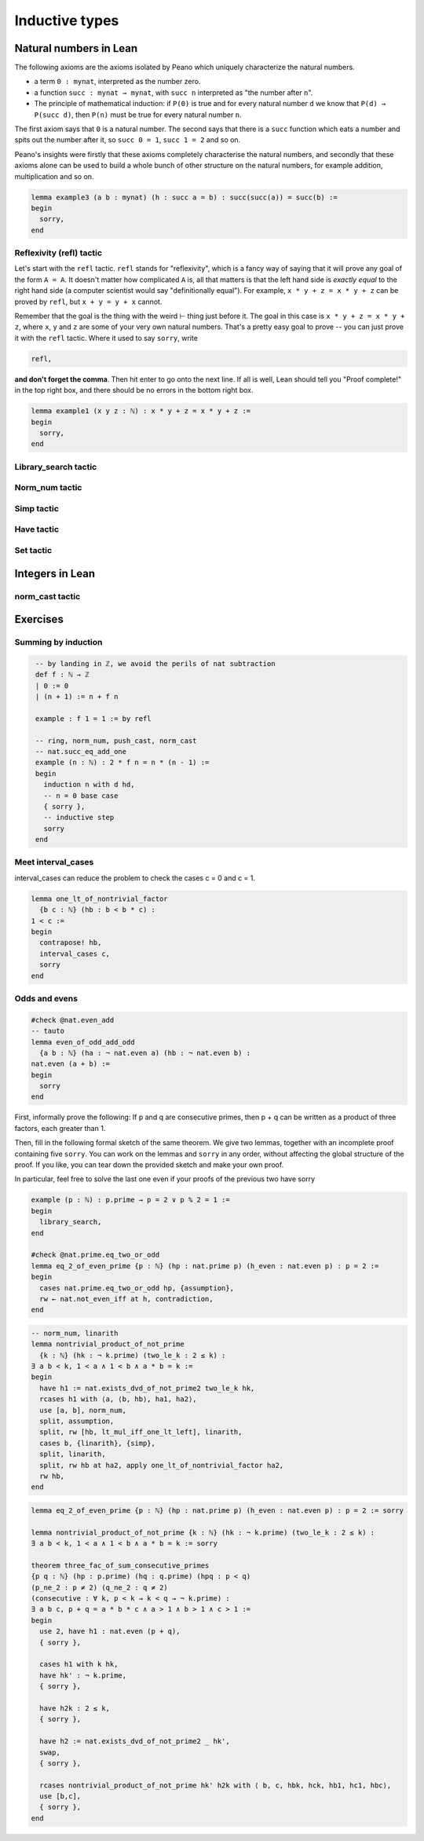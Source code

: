 .. _day2:

***********************
Inductive types
***********************



Natural numbers in Lean 
=======================

The following axioms are the axioms isolated by Peano which uniquely characterize
the natural numbers.

* a term ``0 : mynat``, interpreted as the number zero.
* a function ``succ : mynat → mynat``, with ``succ n`` interpreted as "the number after ``n``".
* The principle of mathematical induction:
  if ``P(0)`` is true and for every natural number ``d`` we know that ``P(d) → P(succ d)``, then ``P(n)`` must be true for every natural number ``n``.


The first axiom says that ``0`` is a natural number. The second says that there
is a ``succ`` function which eats a number and spits out the number after it,
so ``succ 0 = 1``, ``succ 1 = 2`` and so on.

Peano's insights were firstly that these axioms completely characterise
the natural numbers, and secondly that these axioms alone can be used to build
a whole bunch of other structure on the natural numbers, for example
addition, multiplication and so on.




.. /- Lemma : no-side-bar
.. If $\operatorname{succ}(a) = b$, then
.. $$\operatorname{succ}(\operatorname{succ}(a)) = \operatorname{succ}(b).$$
.. -/

.. code:: lean 

  lemma example3 (a b : mynat) (h : succ a = b) : succ(succ(a)) = succ(b) :=
  begin 
    sorry,
  end


Reflexivity (refl) tactic
----------------------------

Let's start with the ``refl`` tactic. ``refl`` stands for "reflexivity", which is a fancy
way of saying that it will prove any goal of the form ``A = A``. It doesn't matter how
complicated ``A`` is, all that matters is that the left hand side is *exactly equal* to the
right hand side (a computer scientist would say "definitionally equal"). 
For example, ``x * y + z = x * y + z`` can be proved by ``refl``, but ``x + y = y + x`` cannot.

Remember that the goal is
the thing with the weird ⊢ thing just before it. The goal in this case is ``x * y + z = x * y + z``,
where ``x``, ``y`` and ``z`` are some of your very own natural numbers.
That's a pretty easy goal to prove -- you can just prove it with the ``refl`` tactic.
Where it used to say ``sorry``, write

.. code-block:: 

    refl,
    
**and don't forget the comma**. Then hit enter to go onto the next line.
If all is well, Lean should tell you "Proof complete!" in the top right box, and there
should be no errors in the bottom right box. 

.. code-block:: lean

    lemma example1 (x y z : ℕ) : x * y + z = x * y + z :=
    begin 
      sorry,
    end

Library_search tactic 
---------------------

Norm_num tactic 
---------------

Simp tactic 
-----------

Have tactic 
------------ 

Set tactic 
-----------


Integers in Lean 
================


norm_cast tactic 
----------------




Exercises
================

Summing by induction
--------------------
.. code:: lean 
   :name: summing_by_induction

    -- by landing in ℤ, we avoid the perils of nat subtraction
    def f : ℕ → ℤ
    | 0 := 0
    | (n + 1) := n + f n

    example : f 1 = 1 := by refl

    -- ring, norm_num, push_cast, norm_cast
    -- nat.succ_eq_add_one
    example (n : ℕ) : 2 * f n = n * (n - 1) :=
    begin
      induction n with d hd, 
      -- n = 0 base case
      { sorry }, 
      -- inductive step
      sorry
    end




Meet interval_cases
-------------------

interval_cases can reduce the problem to check the cases c = 0 and c = 1. 

.. code:: lean 
  :name: interval_cases

  lemma one_lt_of_nontrivial_factor 
    {b c : ℕ} (hb : b < b * c) :
  1 < c :=
  begin
    contrapose! hb, 
    interval_cases c,
    sorry
  end



Odds and evens
---------------
.. code:: lean 
    :name: odds_and_evens

    #check @nat.even_add
    -- tauto
    lemma even_of_odd_add_odd
      {a b : ℕ} (ha : ¬ nat.even a) (hb : ¬ nat.even b) :
    nat.even (a + b) :=
    begin
      sorry
    end



First, informally prove the following:
If p and q are consecutive primes, then p + q can be written as a product of three factors, each greater than 1.

Then, fill in the following formal sketch of the same theorem. 
We give two lemmas, together with an incomplete proof containing five ``sorry``. 
You can work on the lemmas and ``sorry`` in any order, without affecting the global structure of the proof.
If you like, you can tear down the provided sketch and make your own proof. 

In particular, feel free to solve the last one even if your proofs of the previous two have sorry

.. code-block:: lean
  :name: eq_2_of_even_prime

  example (p : ℕ) : p.prime → p = 2 ∨ p % 2 = 1 :=
  begin
    library_search,
  end

  #check @nat.prime.eq_two_or_odd
  lemma eq_2_of_even_prime {p : ℕ} (hp : nat.prime p) (h_even : nat.even p) : p = 2 :=
  begin
    cases nat.prime.eq_two_or_odd hp, {assumption},
    rw ← nat.not_even_iff at h, contradiction,
  end

.. code-block:: lean
  :name: nontrivial_product_of_not_prime

  -- norm_num, linarith
  lemma nontrivial_product_of_not_prime
    {k : ℕ} (hk : ¬ k.prime) (two_le_k : 2 ≤ k) :
  ∃ a b < k, 1 < a ∧ 1 < b ∧ a * b = k :=
  begin
    have h1 := nat.exists_dvd_of_not_prime2 two_le_k hk,
    rcases h1 with ⟨a, ⟨b, hb⟩, ha1, ha2⟩,
    use [a, b], norm_num, 
    split, assumption,
    split, rw [hb, lt_mul_iff_one_lt_left], linarith, 
    cases b, {linarith}, {simp},
    split, linarith,
    split, rw hb at ha2, apply one_lt_of_nontrivial_factor ha2,
    rw hb,
  end

.. code-block:: lean
  :name: nontrivial_product_of_not_prime_2

  lemma eq_2_of_even_prime {p : ℕ} (hp : nat.prime p) (h_even : nat.even p) : p = 2 := sorry

  lemma nontrivial_product_of_not_prime {k : ℕ} (hk : ¬ k.prime) (two_le_k : 2 ≤ k) :
  ∃ a b < k, 1 < a ∧ 1 < b ∧ a * b = k := sorry

  theorem three_fac_of_sum_consecutive_primes 
  {p q : ℕ} (hp : p.prime) (hq : q.prime) (hpq : p < q) 
  (p_ne_2 : p ≠ 2) (q_ne_2 : q ≠ 2)
  (consecutive : ∀ k, p < k → k < q → ¬ k.prime) :
  ∃ a b c, p + q = a * b * c ∧ a > 1 ∧ b > 1 ∧ c > 1 :=
  begin
    use 2, have h1 : nat.even (p + q), 
    { sorry },

    cases h1 with k hk, 
    have hk' : ¬ k.prime, 
    { sorry },

    have h2k : 2 ≤ k, 
    { sorry },

    have h2 := nat.exists_dvd_of_not_prime2 _ hk',
    swap, 
    { sorry },

    rcases nontrivial_product_of_not_prime hk' h2k with ⟨ b, c, hbk, hck, hb1, hc1, hbc⟩,
    use [b,c],
    { sorry },
  end